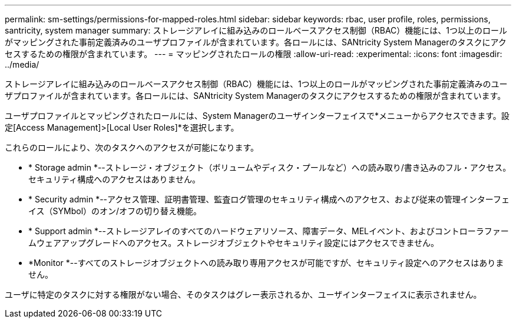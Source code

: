 ---
permalink: sm-settings/permissions-for-mapped-roles.html 
sidebar: sidebar 
keywords: rbac, user profile, roles, permissions, santricity, system manager 
summary: ストレージアレイに組み込みのロールベースアクセス制御（RBAC）機能には、1つ以上のロールがマッピングされた事前定義済みのユーザプロファイルが含まれています。各ロールには、SANtricity System Managerのタスクにアクセスするための権限が含まれています。 
---
= マッピングされたロールの権限
:allow-uri-read: 
:experimental: 
:icons: font
:imagesdir: ../media/


[role="lead"]
ストレージアレイに組み込みのロールベースアクセス制御（RBAC）機能には、1つ以上のロールがマッピングされた事前定義済みのユーザプロファイルが含まれています。各ロールには、SANtricity System Managerのタスクにアクセスするための権限が含まれています。

ユーザプロファイルとマッピングされたロールには、System Managerのユーザインターフェイスで*メニューからアクセスできます。設定[Access Management]>[Local User Roles]*を選択します。

これらのロールにより、次のタスクへのアクセスが可能になります。

* * Storage admin *--ストレージ・オブジェクト（ボリュームやディスク・プールなど）への読み取り/書き込みのフル・アクセス。セキュリティ構成へのアクセスはありません。
* * Security admin *--アクセス管理、証明書管理、監査ログ管理のセキュリティ構成へのアクセス、および従来の管理インターフェイス（SYMbol）のオン/オフの切り替え機能。
* * Support admin *--ストレージアレイのすべてのハードウェアリソース、障害データ、MELイベント、およびコントローラファームウェアアップグレードへのアクセス。ストレージオブジェクトやセキュリティ設定にはアクセスできません。
* *Monitor *--すべてのストレージオブジェクトへの読み取り専用アクセスが可能ですが、セキュリティ設定へのアクセスはありません。


ユーザに特定のタスクに対する権限がない場合、そのタスクはグレー表示されるか、ユーザインターフェイスに表示されません。

